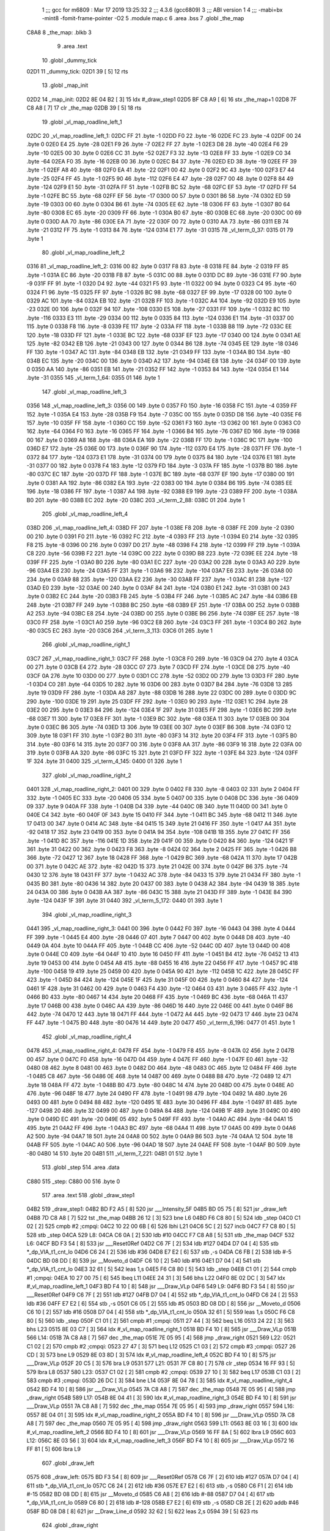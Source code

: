                               1 ;;; gcc for m6809 : Mar 17 2019 13:25:32
                              2 ;;; 4.3.6 (gcc6809)
                              3 ;;; ABI version 1
                              4 ;;; -mabi=bx -mint8 -fomit-frame-pointer -O2
                              5 	.module	map.c
                              6 	.area	.bss
                              7 	.globl	_the_map
   C8A8                       8 _the_map:	.blkb	3
                              9 	.area	.text
                             10 	.globl	_dummy_tick
   02D1                      11 _dummy_tick:
   02D1 39            [ 5]   12 	rts
                             13 	.globl	_map_init
   02D2                      14 _map_init:
   02D2 8E 04 B2      [ 3]   15 	ldx	#_draw_step1
   02D5 BF C8 A9      [ 6]   16 	stx	_the_map+1
   02D8 7F C8 A8      [ 7]   17 	clr	_the_map
   02DB 39            [ 5]   18 	rts
                             19 	.globl	_vl_map_roadline_left_1
   02DC                      20 _vl_map_roadline_left_1:
   02DC FF                   21 	.byte	-1
   02DD F0                   22 	.byte	-16
   02DE FC                   23 	.byte	-4
   02DF 00                   24 	.byte	0
   02E0 E4                   25 	.byte	-28
   02E1 F9                   26 	.byte	-7
   02E2 FF                   27 	.byte	-1
   02E3 D8                   28 	.byte	-40
   02E4 F6                   29 	.byte	-10
   02E5 00                   30 	.byte	0
   02E6 CC                   31 	.byte	-52
   02E7 F3                   32 	.byte	-13
   02E8 FF                   33 	.byte	-1
   02E9 C0                   34 	.byte	-64
   02EA F0                   35 	.byte	-16
   02EB 00                   36 	.byte	0
   02EC B4                   37 	.byte	-76
   02ED ED                   38 	.byte	-19
   02EE FF                   39 	.byte	-1
   02EF A8                   40 	.byte	-88
   02F0 EA                   41 	.byte	-22
   02F1 00                   42 	.byte	0
   02F2 9C                   43 	.byte	-100
   02F3 E7                   44 	.byte	-25
   02F4 FF                   45 	.byte	-1
   02F5 90                   46 	.byte	-112
   02F6 E4                   47 	.byte	-28
   02F7 00                   48 	.byte	0
   02F8 84                   49 	.byte	-124
   02F9 E1                   50 	.byte	-31
   02FA FF                   51 	.byte	-1
   02FB BC                   52 	.byte	-68
   02FC EF                   53 	.byte	-17
   02FD FF                   54 	.byte	-1
   02FE BC                   55 	.byte	-68
   02FF EF                   56 	.byte	-17
   0300 00                   57 	.byte	0
   0301 B6                   58 	.byte	-74
   0302 ED                   59 	.byte	-19
   0303 00                   60 	.byte	0
   0304 B6                   61 	.byte	-74
   0305 EE                   62 	.byte	-18
   0306 FF                   63 	.byte	-1
   0307 B0                   64 	.byte	-80
   0308 EC                   65 	.byte	-20
   0309 FF                   66 	.byte	-1
   030A B0                   67 	.byte	-80
   030B EC                   68 	.byte	-20
   030C 00                   69 	.byte	0
   030D AA                   70 	.byte	-86
   030E EA                   71 	.byte	-22
   030F 00                   72 	.byte	0
   0310 AA                   73 	.byte	-86
   0311 EB                   74 	.byte	-21
   0312 FF                   75 	.byte	-1
   0313 84                   76 	.byte	-124
   0314 E1                   77 	.byte	-31
   0315                      78 _vl_term_0_37:
   0315 01                   79 	.byte	1
                             80 	.globl	_vl_map_roadline_left_2
   0316                      81 _vl_map_roadline_left_2:
   0316 00                   82 	.byte	0
   0317 F8                   83 	.byte	-8
   0318 FE                   84 	.byte	-2
   0319 FF                   85 	.byte	-1
   031A EC                   86 	.byte	-20
   031B FB                   87 	.byte	-5
   031C 00                   88 	.byte	0
   031D DC                   89 	.byte	-36
   031E F7                   90 	.byte	-9
   031F FF                   91 	.byte	-1
   0320 D4                   92 	.byte	-44
   0321 F5                   93 	.byte	-11
   0322 00                   94 	.byte	0
   0323 C4                   95 	.byte	-60
   0324 F1                   96 	.byte	-15
   0325 FF                   97 	.byte	-1
   0326 BC                   98 	.byte	-68
   0327 EF                   99 	.byte	-17
   0328 00                  100 	.byte	0
   0329 AC                  101 	.byte	-84
   032A EB                  102 	.byte	-21
   032B FF                  103 	.byte	-1
   032C A4                  104 	.byte	-92
   032D E9                  105 	.byte	-23
   032E 00                  106 	.byte	0
   032F 94                  107 	.byte	-108
   0330 E5                  108 	.byte	-27
   0331 FF                  109 	.byte	-1
   0332 8C                  110 	.byte	-116
   0333 E3                  111 	.byte	-29
   0334 00                  112 	.byte	0
   0335 84                  113 	.byte	-124
   0336 E1                  114 	.byte	-31
   0337 00                  115 	.byte	0
   0338 F8                  116 	.byte	-8
   0339 FE                  117 	.byte	-2
   033A FF                  118 	.byte	-1
   033B B8                  119 	.byte	-72
   033C EE                  120 	.byte	-18
   033D FF                  121 	.byte	-1
   033E BC                  122 	.byte	-68
   033F EF                  123 	.byte	-17
   0340 00                  124 	.byte	0
   0341 AE                  125 	.byte	-82
   0342 EB                  126 	.byte	-21
   0343 00                  127 	.byte	0
   0344 B6                  128 	.byte	-74
   0345 EE                  129 	.byte	-18
   0346 FF                  130 	.byte	-1
   0347 AC                  131 	.byte	-84
   0348 EB                  132 	.byte	-21
   0349 FF                  133 	.byte	-1
   034A B0                  134 	.byte	-80
   034B EC                  135 	.byte	-20
   034C 00                  136 	.byte	0
   034D A2                  137 	.byte	-94
   034E E8                  138 	.byte	-24
   034F 00                  139 	.byte	0
   0350 AA                  140 	.byte	-86
   0351 EB                  141 	.byte	-21
   0352 FF                  142 	.byte	-1
   0353 84                  143 	.byte	-124
   0354 E1                  144 	.byte	-31
   0355                     145 _vl_term_1_64:
   0355 01                  146 	.byte	1
                            147 	.globl	_vl_map_roadline_left_3
   0356                     148 _vl_map_roadline_left_3:
   0356 00                  149 	.byte	0
   0357 F0                  150 	.byte	-16
   0358 FC                  151 	.byte	-4
   0359 FF                  152 	.byte	-1
   035A E4                  153 	.byte	-28
   035B F9                  154 	.byte	-7
   035C 00                  155 	.byte	0
   035D D8                  156 	.byte	-40
   035E F6                  157 	.byte	-10
   035F FF                  158 	.byte	-1
   0360 CC                  159 	.byte	-52
   0361 F3                  160 	.byte	-13
   0362 00                  161 	.byte	0
   0363 C0                  162 	.byte	-64
   0364 F0                  163 	.byte	-16
   0365 FF                  164 	.byte	-1
   0366 B4                  165 	.byte	-76
   0367 ED                  166 	.byte	-19
   0368 00                  167 	.byte	0
   0369 A8                  168 	.byte	-88
   036A EA                  169 	.byte	-22
   036B FF                  170 	.byte	-1
   036C 9C                  171 	.byte	-100
   036D E7                  172 	.byte	-25
   036E 00                  173 	.byte	0
   036F 90                  174 	.byte	-112
   0370 E4                  175 	.byte	-28
   0371 FF                  176 	.byte	-1
   0372 84                  177 	.byte	-124
   0373 E1                  178 	.byte	-31
   0374 00                  179 	.byte	0
   0375 84                  180 	.byte	-124
   0376 E1                  181 	.byte	-31
   0377 00                  182 	.byte	0
   0378 F4                  183 	.byte	-12
   0379 FD                  184 	.byte	-3
   037A FF                  185 	.byte	-1
   037B B0                  186 	.byte	-80
   037C EC                  187 	.byte	-20
   037D FF                  188 	.byte	-1
   037E BC                  189 	.byte	-68
   037F EF                  190 	.byte	-17
   0380 00                  191 	.byte	0
   0381 AA                  192 	.byte	-86
   0382 EA                  193 	.byte	-22
   0383 00                  194 	.byte	0
   0384 B6                  195 	.byte	-74
   0385 EE                  196 	.byte	-18
   0386 FF                  197 	.byte	-1
   0387 A4                  198 	.byte	-92
   0388 E9                  199 	.byte	-23
   0389 FF                  200 	.byte	-1
   038A B0                  201 	.byte	-80
   038B EC                  202 	.byte	-20
   038C                     203 _vl_term_2_88:
   038C 01                  204 	.byte	1
                            205 	.globl	_vl_map_roadline_left_4
   038D                     206 _vl_map_roadline_left_4:
   038D FF                  207 	.byte	-1
   038E F8                  208 	.byte	-8
   038F FE                  209 	.byte	-2
   0390 00                  210 	.byte	0
   0391 F0                  211 	.byte	-16
   0392 FC                  212 	.byte	-4
   0393 FF                  213 	.byte	-1
   0394 E0                  214 	.byte	-32
   0395 F8                  215 	.byte	-8
   0396 00                  216 	.byte	0
   0397 D0                  217 	.byte	-48
   0398 F4                  218 	.byte	-12
   0399 FF                  219 	.byte	-1
   039A C8                  220 	.byte	-56
   039B F2                  221 	.byte	-14
   039C 00                  222 	.byte	0
   039D B8                  223 	.byte	-72
   039E EE                  224 	.byte	-18
   039F FF                  225 	.byte	-1
   03A0 B0                  226 	.byte	-80
   03A1 EC                  227 	.byte	-20
   03A2 00                  228 	.byte	0
   03A3 A0                  229 	.byte	-96
   03A4 E8                  230 	.byte	-24
   03A5 FF                  231 	.byte	-1
   03A6 98                  232 	.byte	-104
   03A7 E6                  233 	.byte	-26
   03A8 00                  234 	.byte	0
   03A9 88                  235 	.byte	-120
   03AA E2                  236 	.byte	-30
   03AB FF                  237 	.byte	-1
   03AC 81                  238 	.byte	-127
   03AD E0                  239 	.byte	-32
   03AE 00                  240 	.byte	0
   03AF 84                  241 	.byte	-124
   03B0 E1                  242 	.byte	-31
   03B1 00                  243 	.byte	0
   03B2 EC                  244 	.byte	-20
   03B3 FB                  245 	.byte	-5
   03B4 FF                  246 	.byte	-1
   03B5 AC                  247 	.byte	-84
   03B6 EB                  248 	.byte	-21
   03B7 FF                  249 	.byte	-1
   03B8 BC                  250 	.byte	-68
   03B9 EF                  251 	.byte	-17
   03BA 00                  252 	.byte	0
   03BB A2                  253 	.byte	-94
   03BC E8                  254 	.byte	-24
   03BD 00                  255 	.byte	0
   03BE B6                  256 	.byte	-74
   03BF EE                  257 	.byte	-18
   03C0 FF                  258 	.byte	-1
   03C1 A0                  259 	.byte	-96
   03C2 E8                  260 	.byte	-24
   03C3 FF                  261 	.byte	-1
   03C4 B0                  262 	.byte	-80
   03C5 EC                  263 	.byte	-20
   03C6                     264 _vl_term_3_113:
   03C6 01                  265 	.byte	1
                            266 	.globl	_vl_map_roadline_right_1
   03C7                     267 _vl_map_roadline_right_1:
   03C7 FF                  268 	.byte	-1
   03C8 F0                  269 	.byte	-16
   03C9 04                  270 	.byte	4
   03CA 00                  271 	.byte	0
   03CB E4                  272 	.byte	-28
   03CC 07                  273 	.byte	7
   03CD FF                  274 	.byte	-1
   03CE D8                  275 	.byte	-40
   03CF 0A                  276 	.byte	10
   03D0 00                  277 	.byte	0
   03D1 CC                  278 	.byte	-52
   03D2 0D                  279 	.byte	13
   03D3 FF                  280 	.byte	-1
   03D4 C0                  281 	.byte	-64
   03D5 10                  282 	.byte	16
   03D6 00                  283 	.byte	0
   03D7 B4                  284 	.byte	-76
   03D8 13                  285 	.byte	19
   03D9 FF                  286 	.byte	-1
   03DA A8                  287 	.byte	-88
   03DB 16                  288 	.byte	22
   03DC 00                  289 	.byte	0
   03DD 9C                  290 	.byte	-100
   03DE 19                  291 	.byte	25
   03DF FF                  292 	.byte	-1
   03E0 90                  293 	.byte	-112
   03E1 1C                  294 	.byte	28
   03E2 00                  295 	.byte	0
   03E3 84                  296 	.byte	-124
   03E4 1F                  297 	.byte	31
   03E5 FF                  298 	.byte	-1
   03E6 BC                  299 	.byte	-68
   03E7 11                  300 	.byte	17
   03E8 FF                  301 	.byte	-1
   03E9 BC                  302 	.byte	-68
   03EA 11                  303 	.byte	17
   03EB 00                  304 	.byte	0
   03EC B6                  305 	.byte	-74
   03ED 13                  306 	.byte	19
   03EE 00                  307 	.byte	0
   03EF B6                  308 	.byte	-74
   03F0 12                  309 	.byte	18
   03F1 FF                  310 	.byte	-1
   03F2 B0                  311 	.byte	-80
   03F3 14                  312 	.byte	20
   03F4 FF                  313 	.byte	-1
   03F5 B0                  314 	.byte	-80
   03F6 14                  315 	.byte	20
   03F7 00                  316 	.byte	0
   03F8 AA                  317 	.byte	-86
   03F9 16                  318 	.byte	22
   03FA 00                  319 	.byte	0
   03FB AA                  320 	.byte	-86
   03FC 15                  321 	.byte	21
   03FD FF                  322 	.byte	-1
   03FE 84                  323 	.byte	-124
   03FF 1F                  324 	.byte	31
   0400                     325 _vl_term_4_145:
   0400 01                  326 	.byte	1
                            327 	.globl	_vl_map_roadline_right_2
   0401                     328 _vl_map_roadline_right_2:
   0401 00                  329 	.byte	0
   0402 F8                  330 	.byte	-8
   0403 02                  331 	.byte	2
   0404 FF                  332 	.byte	-1
   0405 EC                  333 	.byte	-20
   0406 05                  334 	.byte	5
   0407 00                  335 	.byte	0
   0408 DC                  336 	.byte	-36
   0409 09                  337 	.byte	9
   040A FF                  338 	.byte	-1
   040B D4                  339 	.byte	-44
   040C 0B                  340 	.byte	11
   040D 00                  341 	.byte	0
   040E C4                  342 	.byte	-60
   040F 0F                  343 	.byte	15
   0410 FF                  344 	.byte	-1
   0411 BC                  345 	.byte	-68
   0412 11                  346 	.byte	17
   0413 00                  347 	.byte	0
   0414 AC                  348 	.byte	-84
   0415 15                  349 	.byte	21
   0416 FF                  350 	.byte	-1
   0417 A4                  351 	.byte	-92
   0418 17                  352 	.byte	23
   0419 00                  353 	.byte	0
   041A 94                  354 	.byte	-108
   041B 1B                  355 	.byte	27
   041C FF                  356 	.byte	-1
   041D 8C                  357 	.byte	-116
   041E 1D                  358 	.byte	29
   041F 00                  359 	.byte	0
   0420 84                  360 	.byte	-124
   0421 1F                  361 	.byte	31
   0422 00                  362 	.byte	0
   0423 F8                  363 	.byte	-8
   0424 02                  364 	.byte	2
   0425 FF                  365 	.byte	-1
   0426 B8                  366 	.byte	-72
   0427 12                  367 	.byte	18
   0428 FF                  368 	.byte	-1
   0429 BC                  369 	.byte	-68
   042A 11                  370 	.byte	17
   042B 00                  371 	.byte	0
   042C AE                  372 	.byte	-82
   042D 15                  373 	.byte	21
   042E 00                  374 	.byte	0
   042F B6                  375 	.byte	-74
   0430 12                  376 	.byte	18
   0431 FF                  377 	.byte	-1
   0432 AC                  378 	.byte	-84
   0433 15                  379 	.byte	21
   0434 FF                  380 	.byte	-1
   0435 B0                  381 	.byte	-80
   0436 14                  382 	.byte	20
   0437 00                  383 	.byte	0
   0438 A2                  384 	.byte	-94
   0439 18                  385 	.byte	24
   043A 00                  386 	.byte	0
   043B AA                  387 	.byte	-86
   043C 15                  388 	.byte	21
   043D FF                  389 	.byte	-1
   043E 84                  390 	.byte	-124
   043F 1F                  391 	.byte	31
   0440                     392 _vl_term_5_172:
   0440 01                  393 	.byte	1
                            394 	.globl	_vl_map_roadline_right_3
   0441                     395 _vl_map_roadline_right_3:
   0441 00                  396 	.byte	0
   0442 F0                  397 	.byte	-16
   0443 04                  398 	.byte	4
   0444 FF                  399 	.byte	-1
   0445 E4                  400 	.byte	-28
   0446 07                  401 	.byte	7
   0447 00                  402 	.byte	0
   0448 D8                  403 	.byte	-40
   0449 0A                  404 	.byte	10
   044A FF                  405 	.byte	-1
   044B CC                  406 	.byte	-52
   044C 0D                  407 	.byte	13
   044D 00                  408 	.byte	0
   044E C0                  409 	.byte	-64
   044F 10                  410 	.byte	16
   0450 FF                  411 	.byte	-1
   0451 B4                  412 	.byte	-76
   0452 13                  413 	.byte	19
   0453 00                  414 	.byte	0
   0454 A8                  415 	.byte	-88
   0455 16                  416 	.byte	22
   0456 FF                  417 	.byte	-1
   0457 9C                  418 	.byte	-100
   0458 19                  419 	.byte	25
   0459 00                  420 	.byte	0
   045A 90                  421 	.byte	-112
   045B 1C                  422 	.byte	28
   045C FF                  423 	.byte	-1
   045D 84                  424 	.byte	-124
   045E 1F                  425 	.byte	31
   045F 00                  426 	.byte	0
   0460 84                  427 	.byte	-124
   0461 1F                  428 	.byte	31
   0462 00                  429 	.byte	0
   0463 F4                  430 	.byte	-12
   0464 03                  431 	.byte	3
   0465 FF                  432 	.byte	-1
   0466 B0                  433 	.byte	-80
   0467 14                  434 	.byte	20
   0468 FF                  435 	.byte	-1
   0469 BC                  436 	.byte	-68
   046A 11                  437 	.byte	17
   046B 00                  438 	.byte	0
   046C AA                  439 	.byte	-86
   046D 16                  440 	.byte	22
   046E 00                  441 	.byte	0
   046F B6                  442 	.byte	-74
   0470 12                  443 	.byte	18
   0471 FF                  444 	.byte	-1
   0472 A4                  445 	.byte	-92
   0473 17                  446 	.byte	23
   0474 FF                  447 	.byte	-1
   0475 B0                  448 	.byte	-80
   0476 14                  449 	.byte	20
   0477                     450 _vl_term_6_196:
   0477 01                  451 	.byte	1
                            452 	.globl	_vl_map_roadline_right_4
   0478                     453 _vl_map_roadline_right_4:
   0478 FF                  454 	.byte	-1
   0479 F8                  455 	.byte	-8
   047A 02                  456 	.byte	2
   047B 00                  457 	.byte	0
   047C F0                  458 	.byte	-16
   047D 04                  459 	.byte	4
   047E FF                  460 	.byte	-1
   047F E0                  461 	.byte	-32
   0480 08                  462 	.byte	8
   0481 00                  463 	.byte	0
   0482 D0                  464 	.byte	-48
   0483 0C                  465 	.byte	12
   0484 FF                  466 	.byte	-1
   0485 C8                  467 	.byte	-56
   0486 0E                  468 	.byte	14
   0487 00                  469 	.byte	0
   0488 B8                  470 	.byte	-72
   0489 12                  471 	.byte	18
   048A FF                  472 	.byte	-1
   048B B0                  473 	.byte	-80
   048C 14                  474 	.byte	20
   048D 00                  475 	.byte	0
   048E A0                  476 	.byte	-96
   048F 18                  477 	.byte	24
   0490 FF                  478 	.byte	-1
   0491 98                  479 	.byte	-104
   0492 1A                  480 	.byte	26
   0493 00                  481 	.byte	0
   0494 88                  482 	.byte	-120
   0495 1E                  483 	.byte	30
   0496 FF                  484 	.byte	-1
   0497 81                  485 	.byte	-127
   0498 20                  486 	.byte	32
   0499 00                  487 	.byte	0
   049A 84                  488 	.byte	-124
   049B 1F                  489 	.byte	31
   049C 00                  490 	.byte	0
   049D EC                  491 	.byte	-20
   049E 05                  492 	.byte	5
   049F FF                  493 	.byte	-1
   04A0 AC                  494 	.byte	-84
   04A1 15                  495 	.byte	21
   04A2 FF                  496 	.byte	-1
   04A3 BC                  497 	.byte	-68
   04A4 11                  498 	.byte	17
   04A5 00                  499 	.byte	0
   04A6 A2                  500 	.byte	-94
   04A7 18                  501 	.byte	24
   04A8 00                  502 	.byte	0
   04A9 B6                  503 	.byte	-74
   04AA 12                  504 	.byte	18
   04AB FF                  505 	.byte	-1
   04AC A0                  506 	.byte	-96
   04AD 18                  507 	.byte	24
   04AE FF                  508 	.byte	-1
   04AF B0                  509 	.byte	-80
   04B0 14                  510 	.byte	20
   04B1                     511 _vl_term_7_221:
   04B1 01                  512 	.byte	1
                            513 	.globl	_step
                            514 	.area	.data
   C880                     515 _step:
   C880 00                  516 	.byte	0
                            517 	.area	.text
                            518 	.globl	_draw_step1
   04B2                     519 _draw_step1:
   04B2 BD F2 A5      [ 8]  520 	jsr	___Intensity_5F
   04B5 BD 05 75      [ 8]  521 	jsr	_draw_left
   04B8 7D C8 A8      [ 7]  522 	tst	_the_map
   04BB 26 12         [ 3]  523 	bne	L6
   04BD F6 C8 80      [ 5]  524 	ldb	_step
   04C0 C1 02         [ 2]  525 	cmpb	#2	;cmpqi:
   04C2 10 22 00 6B   [ 6]  526 	lbhi	L21
   04C6 5C            [ 2]  527 	incb
   04C7 F7 C8 80      [ 5]  528 	stb	_step
   04CA                     529 L8:
   04CA C6 0A         [ 2]  530 	ldb	#10
   04CC F7 C8 A8      [ 5]  531 	stb	_the_map
   04CF                     532 L6:
   04CF BD F3 54      [ 8]  533 	jsr	___Reset0Ref
   04D2 C6 7F         [ 2]  534 	ldb	#127
   04D4 D7 04         [ 4]  535 	stb	*_dp_VIA_t1_cnt_lo
   04D6 C6 24         [ 2]  536 	ldb	#36
   04D8 E7 E2         [ 6]  537 	stb	,-s
   04DA C6 FB         [ 2]  538 	ldb	#-5
   04DC BD 08 DD      [ 8]  539 	jsr	__Moveto_d
   04DF C6 10         [ 2]  540 	ldb	#16
   04E1 D7 04         [ 4]  541 	stb	*_dp_VIA_t1_cnt_lo
   04E3 32 61         [ 5]  542 	leas	1,s
   04E5 F6 C8 80      [ 5]  543 	ldb	_step
   04E8 C1 01         [ 2]  544 	cmpb	#1	;cmpqi:
   04EA 10 27 00 75   [ 6]  545 	lbeq	L11
   04EE 24 31         [ 3]  546 	bhs	L22
   04F0 8E 02 DC      [ 3]  547 	ldx	#_vl_map_roadline_left_1
   04F3 BD F4 10      [ 8]  548 	jsr	___Draw_VLp
   04F6                     549 L9:
   04F6 BD F3 54      [ 8]  550 	jsr	___Reset0Ref
   04F9 C6 7F         [ 2]  551 	ldb	#127
   04FB D7 04         [ 4]  552 	stb	*_dp_VIA_t1_cnt_lo
   04FD C6 24         [ 2]  553 	ldb	#36
   04FF E7 E2         [ 6]  554 	stb	,-s
   0501 C6 05         [ 2]  555 	ldb	#5
   0503 BD 08 DD      [ 8]  556 	jsr	__Moveto_d
   0506 C6 10         [ 2]  557 	ldb	#16
   0508 D7 04         [ 4]  558 	stb	*_dp_VIA_t1_cnt_lo
   050A 32 61         [ 5]  559 	leas	1,s
   050C F6 C8 80      [ 5]  560 	ldb	_step
   050F C1 01         [ 2]  561 	cmpb	#1	;cmpqi:
   0511 27 44         [ 3]  562 	beq	L16
   0513 24 22         [ 3]  563 	bhs	L23
   0515 8E 03 C7      [ 3]  564 	ldx	#_vl_map_roadline_right_1
   0518 BD F4 10      [ 8]  565 	jsr	___Draw_VLp
   051B                     566 L14:
   051B 7A C8 A8      [ 7]  567 	dec	_the_map
   051E 7E 05 95      [ 4]  568 	jmp	_draw_right
   0521                     569 L22:
   0521 C1 02         [ 2]  570 	cmpb	#2	;cmpqi:
   0523 27 47         [ 3]  571 	beq	L12
   0525 C1 03         [ 2]  572 	cmpb	#3	;cmpqi:
   0527 26 CD         [ 3]  573 	bne	L9
   0529 8E 03 8D      [ 3]  574 	ldx	#_vl_map_roadline_left_4
   052C BD F4 10      [ 8]  575 	jsr	___Draw_VLp
   052F 20 C5         [ 3]  576 	bra	L9
   0531                     577 L21:
   0531 7F C8 80      [ 7]  578 	clr	_step
   0534 16 FF 93      [ 5]  579 	lbra	L8
   0537                     580 L23:
   0537 C1 02         [ 2]  581 	cmpb	#2	;cmpqi:
   0539 27 10         [ 3]  582 	beq	L17
   053B C1 03         [ 2]  583 	cmpb	#3	;cmpqi:
   053D 26 DC         [ 3]  584 	bne	L14
   053F 8E 04 78      [ 3]  585 	ldx	#_vl_map_roadline_right_4
   0542 BD F4 10      [ 8]  586 	jsr	___Draw_VLp
   0545 7A C8 A8      [ 7]  587 	dec	_the_map
   0548 7E 05 95      [ 4]  588 	jmp	_draw_right
   054B                     589 L17:
   054B 8E 04 41      [ 3]  590 	ldx	#_vl_map_roadline_right_3
   054E BD F4 10      [ 8]  591 	jsr	___Draw_VLp
   0551 7A C8 A8      [ 7]  592 	dec	_the_map
   0554 7E 05 95      [ 4]  593 	jmp	_draw_right
   0557                     594 L16:
   0557 8E 04 01      [ 3]  595 	ldx	#_vl_map_roadline_right_2
   055A BD F4 10      [ 8]  596 	jsr	___Draw_VLp
   055D 7A C8 A8      [ 7]  597 	dec	_the_map
   0560 7E 05 95      [ 4]  598 	jmp	_draw_right
   0563                     599 L11:
   0563 8E 03 16      [ 3]  600 	ldx	#_vl_map_roadline_left_2
   0566 BD F4 10      [ 8]  601 	jsr	___Draw_VLp
   0569 16 FF 8A      [ 5]  602 	lbra	L9
   056C                     603 L12:
   056C 8E 03 56      [ 3]  604 	ldx	#_vl_map_roadline_left_3
   056F BD F4 10      [ 8]  605 	jsr	___Draw_VLp
   0572 16 FF 81      [ 5]  606 	lbra	L9
                            607 	.globl	_draw_left
   0575                     608 _draw_left:
   0575 BD F3 54      [ 8]  609 	jsr	___Reset0Ref
   0578 C6 7F         [ 2]  610 	ldb	#127
   057A D7 04         [ 4]  611 	stb	*_dp_VIA_t1_cnt_lo
   057C C6 24         [ 2]  612 	ldb	#36
   057E E7 E2         [ 6]  613 	stb	,-s
   0580 C6 F1         [ 2]  614 	ldb	#-15
   0582 BD 08 DD      [ 8]  615 	jsr	__Moveto_d
   0585 C6 A8         [ 2]  616 	ldb	#-88
   0587 D7 04         [ 4]  617 	stb	*_dp_VIA_t1_cnt_lo
   0589 C6 80         [ 2]  618 	ldb	#-128
   058B E7 E2         [ 6]  619 	stb	,-s
   058D CB 2E         [ 2]  620 	addb	#46
   058F BD 08 D8      [ 8]  621 	jsr	__Draw_Line_d
   0592 32 62         [ 5]  622 	leas	2,s
   0594 39            [ 5]  623 	rts
                            624 	.globl	_draw_right
   0595                     625 _draw_right:
   0595 BD F3 54      [ 8]  626 	jsr	___Reset0Ref
   0598 C6 7F         [ 2]  627 	ldb	#127
   059A D7 04         [ 4]  628 	stb	*_dp_VIA_t1_cnt_lo
   059C C6 24         [ 2]  629 	ldb	#36
   059E E7 E2         [ 6]  630 	stb	,-s
   05A0 C6 0F         [ 2]  631 	ldb	#15
   05A2 BD 08 DD      [ 8]  632 	jsr	__Moveto_d
   05A5 C6 A8         [ 2]  633 	ldb	#-88
   05A7 D7 04         [ 4]  634 	stb	*_dp_VIA_t1_cnt_lo
   05A9 C6 80         [ 2]  635 	ldb	#-128
   05AB E7 E2         [ 6]  636 	stb	,-s
   05AD C6 52         [ 2]  637 	ldb	#82
   05AF BD 08 D8      [ 8]  638 	jsr	__Draw_Line_d
   05B2 32 62         [ 5]  639 	leas	2,s
   05B4 39            [ 5]  640 	rts
                            641 	.globl	_CNT_SPEED_LUT
   05B5                     642 _CNT_SPEED_LUT:
   05B5 00 00 00 00 00 00   643 	.word	0,0,0
   05BB 00                  644 	.byte	0
ASxxxx Assembler V05.50  (Motorola 6809)                                Page 1
Hexadecimal [16-Bits]                                 Thu Jun 12 23:11:43 2025

Symbol Table

    .__.$$$.       =   2710 L   |     .__.ABS.       =   0000 G
    .__.CPU.       =   0000 L   |     .__.H$L.       =   0001 L
  3 L11                0292 R   |   3 L12                029B R
  3 L14                024A R   |   3 L16                0286 R
  3 L17                027A R   |   3 L21                0260 R
  3 L22                0250 R   |   3 L23                0266 R
  3 L6                 01FE R   |   3 L8                 01F9 R
  3 L9                 0225 R   |   3 _CNT_SPEED_LUT     02E4 GR
    __Draw_Line_d      **** GX  |     __Moveto_d         **** GX
    ___Draw_VLp        **** GX  |     ___Intensity_5     **** GX
    ___Reset0Ref       **** GX  |     _dp_VIA_t1_cnt     **** GX
  3 _draw_left         02A4 GR  |   3 _draw_right        02C4 GR
  3 _draw_step1        01E1 GR  |   3 _dummy_tick        0000 GR
  3 _map_init          0001 GR  |   4 _step              0000 GR
  2 _the_map           0000 GR  |   3 _vl_map_roadli     000B GR
  3 _vl_map_roadli     0045 GR  |   3 _vl_map_roadli     0085 GR
  3 _vl_map_roadli     00BC GR  |   3 _vl_map_roadli     00F6 GR
  3 _vl_map_roadli     0130 GR  |   3 _vl_map_roadli     0170 GR
  3 _vl_map_roadli     01A7 GR  |   3 _vl_term_0_37      0044 R
  3 _vl_term_1_64      0084 R   |   3 _vl_term_2_88      00BB R
  3 _vl_term_3_113     00F5 R   |   3 _vl_term_4_145     012F R
  3 _vl_term_5_172     016F R   |   3 _vl_term_6_196     01A6 R
  3 _vl_term_7_221     01E0 R

ASxxxx Assembler V05.50  (Motorola 6809)                                Page 2
Hexadecimal [16-Bits]                                 Thu Jun 12 23:11:43 2025

Area Table

[_CSEG]
   0 _CODE            size    0   flags C080
   2 .bss             size    3   flags    0
   3 .text            size  2EB   flags  100
   4 .data            size    1   flags  100
[_DSEG]
   1 _DATA            size    0   flags C0C0


